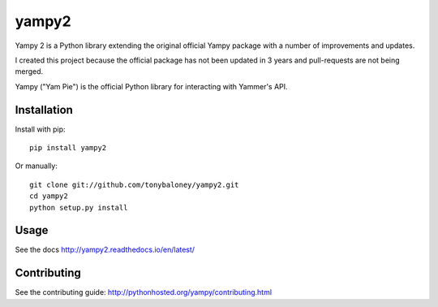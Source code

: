 ======
yampy2
======

.. image:: https://img.shields.io/pypi/v/yampy2.svg
        :target: https://pypi.python.org/pypi/yampy2

.. image:: https://img.shields.io/travis/tonybaloney/yampy2.svg
        :target: https://travis-ci.org/tonybaloney/yampy2

.. image:: https://readthedocs.org/projects/yampy2/badge/?version=latest
        :target: http://yampy2.readthedocs.io/en/latest/
        :alt: Documentation Status
        
Yampy 2 is a Python library extending the original official Yampy package with a number of improvements and updates.

I created this project because the official package has not been updated in 3 years and pull-requests are not being merged. 

Yampy ("Yam Pie") is the official Python library for interacting with Yammer's
API.


Installation
~~~~~~~~~~~~

Install with pip::

    pip install yampy2

Or manually::

    git clone git://github.com/tonybaloney/yampy2.git
    cd yampy2
    python setup.py install


Usage
~~~~~

See the docs
http://yampy2.readthedocs.io/en/latest/

Contributing
~~~~~~~~~~~~

See the contributing guide:
http://pythonhosted.org/yampy/contributing.html

